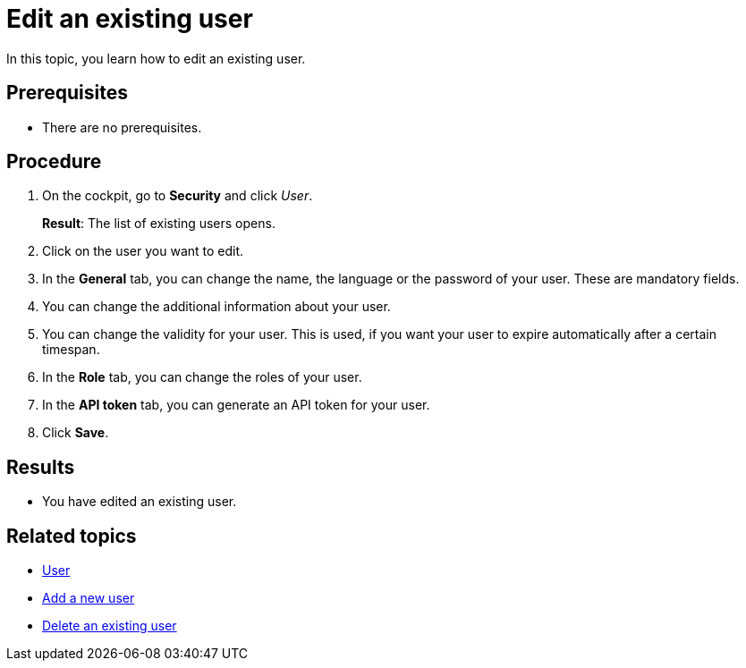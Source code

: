 = Edit an existing user

In this topic, you learn how to edit an existing user.

== Prerequisites
* There are no prerequisites.

== Procedure
// No need to repeat all steps from add-user. Only mention steps that are new here, for example, change password.
. On the cockpit, go to *Security* and click _User_.
//Cockpit in capital letters
+
*Result*: The list of existing users opens.
. Click on the user you want to edit.
. In the *General* tab, you can change the name, the language or the password of your user. These are mandatory fields.
. You can change the additional information about your user.
. You can change the validity for your user. This is used, if you want your user to expire automatically after a certain timespan.
. In the *Role* tab, you can change the roles of your user.
. In the *API token* tab, you can generate an API token for your user.
. Click *Save*.

== Results
* You have edited an existing user.

== Related topics
* xref:security-user.adoc[User]
* xref:security-add-user.adoc[Add a new user]
* xref:security-delete-user.adoc[Delete an existing user]